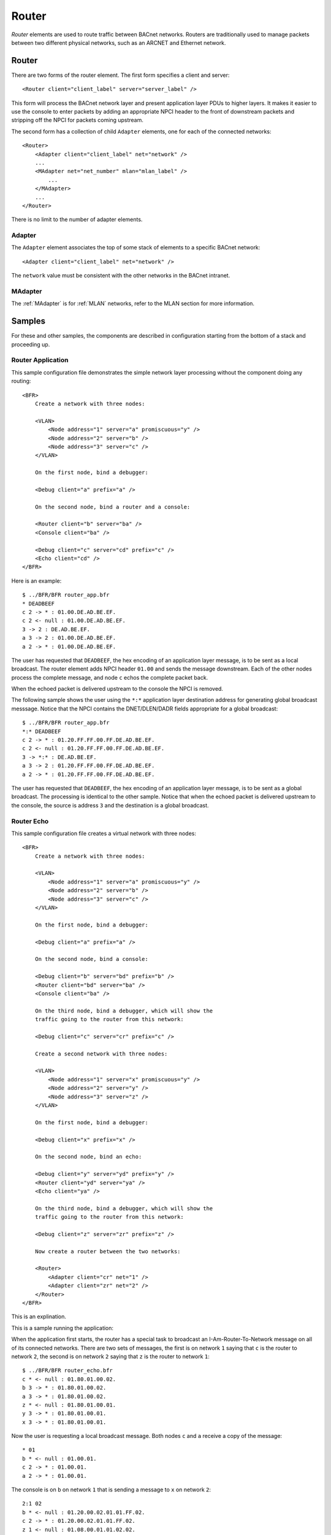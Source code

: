 .. BFR Router

.. highlight:: xml

Router
======

*Router* elements are used to route traffic between BACnet networks.  Routers are traditionally  
used to manage packets between two different physical networks, such as an ARCNET and Ethernet 
network.

.. _Router:

Router
------

There are two forms of the router element.  The first form specifies a client and server::

    <Router client="client_label" server="server_label" />

This form will process the BACnet network layer and present application layer PDUs to higher 
layers.  It makes it easier to use the console to enter packets by adding an appropriate 
NPCI header to the front of downstream packets and stripping off the NPCI for packets coming 
upstream.

The second form has a collection of child ``Adapter`` elements, one for each of the connected 
networks::

    <Router>
        <Adapter client="client_label" net="network" />
        ...
        <MAdapter net="net_number" mlan="mlan_label" />
            ...
        </MAdapter>
        ...
    </Router>

There is no limit to the number of adapter elements.

.. _Adapter:

Adapter
~~~~~~~

The ``Adapter`` element associates the top of some stack of elements to a specific BACnet 
network::

    <Adapter client="client_label" net="network" />

The ``network`` value must be consistent with the other networks in the BACnet intranet.

MAdapter
~~~~~~~~

The :ref:`MAdapter` is for :ref:`MLAN` networks, refer to the MLAN section for more information.

Samples
-------

For these and other samples, the components are described in configuration starting from 
the bottom of a stack and proceeding up.

Router Application
~~~~~~~~~~~~~~~~~~

This sample configuration file demonstrates the simple network layer processing without 
the component doing any routing::

    <BFR>
        Create a network with three nodes:

        <VLAN>
            <Node address="1" server="a" promiscuous="y" />
            <Node address="2" server="b" />
            <Node address="3" server="c" />
        </VLAN>

        On the first node, bind a debugger:

        <Debug client="a" prefix="a" />

        On the second node, bind a router and a console:

        <Router client="b" server="ba" />
        <Console client="ba" />

        <Debug client="c" server="cd" prefix="c" />
        <Echo client="cd" />
    </BFR>

.. highlight:: text

Here is an example::

    $ ../BFR/BFR router_app.bfr
    * DEADBEEF
    c 2 -> * : 01.00.DE.AD.BE.EF.
    c 2 <- null : 01.00.DE.AD.BE.EF.
    3 -> 2 : DE.AD.BE.EF.
    a 3 -> 2 : 01.00.DE.AD.BE.EF.
    a 2 -> * : 01.00.DE.AD.BE.EF.

The user has requested that ``DEADBEEF``, the hex encoding of an application layer message, 
is to be sent as a local broadcast.  The router element adds NPCI header ``01.00`` and 
sends the message downstream.  Each of the other nodes process the complete message, and 
node ``c`` echos the complete packet back.

When the echoed packet is delivered upstream to the console the NPCI is removed.

The following sample shows the user using the ``*:*`` application layer destination 
address for generating global broadcast messsage.  Notice that the NPCI contains the 
DNET/DLEN/DADR fields appropriate for a global broadcast::

    $ ../BFR/BFR router_app.bfr
    *:* DEADBEEF
    c 2 -> * : 01.20.FF.FF.00.FF.DE.AD.BE.EF.
    c 2 <- null : 01.20.FF.FF.00.FF.DE.AD.BE.EF.
    3 -> *:* : DE.AD.BE.EF.
    a 3 -> 2 : 01.20.FF.FF.00.FF.DE.AD.BE.EF.
    a 2 -> * : 01.20.FF.FF.00.FF.DE.AD.BE.EF.

The user has requested that ``DEADBEEF``, the hex encoding of an application layer message, 
is to be sent as a global broadcast.  The processing is identical to the other sample.  Notice 
that when the echoed packet is delivered upstream to the console, the source is address ``3`` 
and the destination is a global broadcast.

Router Echo
~~~~~~~~~~~

.. highlight:: xml

This sample configuration file creates a virtual network with three nodes::

    <BFR>
        Create a network with three nodes:

        <VLAN>
            <Node address="1" server="a" promiscuous="y" />
            <Node address="2" server="b" />
            <Node address="3" server="c" />
        </VLAN>

        On the first node, bind a debugger:

        <Debug client="a" prefix="a" />

        On the second node, bind a console:

        <Debug client="b" server="bd" prefix="b" />
        <Router client="bd" server="ba" />
        <Console client="ba" />

        On the third node, bind a debugger, which will show the
        traffic going to the router from this network:

        <Debug client="c" server="cr" prefix="c" />

        Create a second network with three nodes:

        <VLAN>
            <Node address="1" server="x" promiscuous="y" />
            <Node address="2" server="y" />
            <Node address="3" server="z" />
        </VLAN>

        On the first node, bind a debugger:

        <Debug client="x" prefix="x" />

        On the second node, bind an echo:

        <Debug client="y" server="yd" prefix="y" />
        <Router client="yd" server="ya" />
        <Echo client="ya" />

        On the third node, bind a debugger, which will show the
        traffic going to the router from this network:

        <Debug client="z" server="zr" prefix="z" />

        Now create a router between the two networks:

        <Router>
            <Adapter client="cr" net="1" />
            <Adapter client="zr" net="2" />
        </Router>
    </BFR>

This is an explination.

.. highlight:: text

This is a sample running the application::

When the application first starts, the router has a special task to broadcast 
an I-Am-Router-To-Network message on all of its connected networks.  There are two 
sets of messages, the first is on network ``1`` saying that ``c`` is the router 
to network ``2``, the second is on network ``2`` saying that ``z`` is the router 
to network ``1``::

    $ ../BFR/BFR router_echo.bfr 
    c * <- null : 01.80.01.00.02.
    b 3 -> * : 01.80.01.00.02.
    a 3 -> * : 01.80.01.00.02.
    z * <- null : 01.80.01.00.01.
    y 3 -> * : 01.80.01.00.01.
    x 3 -> * : 01.80.01.00.01.

Now the user is requesting a local broadcast message.  Both nodes ``c`` and ``a`` 
receive a copy of the message::

    * 01
    b * <- null : 01.00.01.
    c 2 -> * : 01.00.01.
    a 2 -> * : 01.00.01.

The console is on ``b`` on network ``1`` that is sending a message to ``x`` on 
network ``2``::

    2:1 02
    b * <- null : 01.20.00.02.01.01.FF.02.
    c 2 -> * : 01.20.00.02.01.01.FF.02.
    z 1 <- null : 01.08.00.01.01.02.02.
    x 3 -> 1 : 01.08.00.01.01.02.02.
    a 2 -> * : 01.20.00.02.01.01.FF.02.

The user is now requesting a packet be sent to node ``y`` which will be echoed 
back::

    2:2 03
    b * <- null : 01.20.00.02.01.02.FF.03.
    c 2 -> * : 01.20.00.02.01.02.FF.03.
    z 2 <- null : 01.08.00.01.01.02.03.
    y 3 -> 2 : 01.08.00.01.01.02.03.
    y * <- null : 01.20.00.01.01.02.FF.03.
    z 2 -> * : 01.20.00.01.01.02.FF.03.
    c 2 <- null : 01.08.00.02.01.02.03.
    b 3 -> 2 : 01.08.00.02.01.02.03.
    2:2 -> 2 : 03.
    a 3 -> 2 : 01.08.00.02.01.02.03.
    x 2 -> * : 01.20.00.01.01.02.FF.03.
    x 3 -> 2 : 01.08.00.01.01.02.03.
    a 2 -> * : 01.20.00.02.01.02.FF.03.

.. note:: Note that the network layer is substituting a local broadcast for the appropriate 
    destination address, it should have been ``3`` because the router component sitting just 
    below the console should already know the router to network ``2``.  This is a bug.

